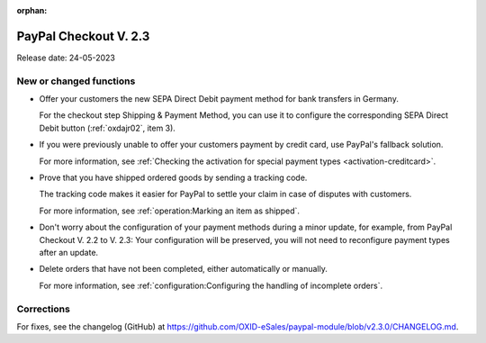 :orphan:
PayPal Checkout V. 2.3
======================


Release date: 24-05-2023

New or changed functions
------------------------------

* Offer your customers the new SEPA Direct Debit payment method for bank transfers in Germany.

  For the checkout step Shipping & Payment Method, you can use it to configure the corresponding SEPA Direct Debit button (:ref:`oxdajr02`, item 3).

* If you were previously unable to offer your customers payment by credit card, use PayPal's fallback solution.

  For more information, see :ref:`Checking the activation for special payment types <activation-creditcard>`.

* Prove that you have shipped ordered goods by sending a tracking code.

  The tracking code makes it easier for PayPal to settle your claim in case of disputes with customers.

  For more information, see :ref:`operation:Marking an item as shipped`.

* Don't worry about the configuration of your payment methods during a minor update, for example, from PayPal Checkout V. 2.2 to V. 2.3: Your configuration will be preserved, you will not need to reconfigure payment types after an update.

* Delete orders that have not been completed, either automatically or manually.

  For more information, see :ref:`configuration:Configuring the handling of incomplete orders`.

Corrections
-----------

For fixes, see the changelog (GitHub) at https://github.com/OXID-eSales/paypal-module/blob/v2.3.0/CHANGELOG.md.


